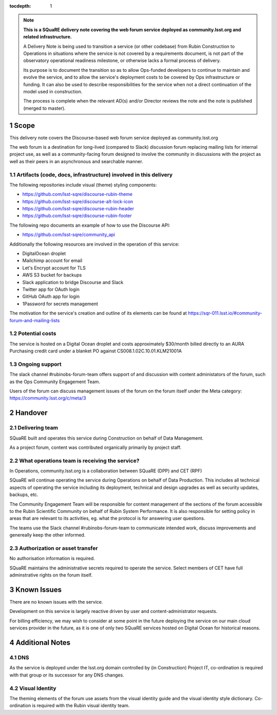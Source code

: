 ..
  Technote content.

:tocdepth: 1

.. Please do not modify tocdepth; will be fixed when a new Sphinx theme is shipped.

.. sectnum::

.. TODO: Delete the note below before merging new content to the master branch.

.. note::

   **This is a SQuaRE delivery note covering the web forum service deployed as community.lsst.org and related infrastructure.**

   A Delivery Note is being used to transition a service (or other codebase) from Rubin Construction to Operations in situations where the service is not covered by a requirements document, is not part of the observatory operational readiness milestone, or otherwise lacks a formal process of delivery.

   Its purpose is to document the transition so as to allow Ops-funded developers to continue to maintain and evolve the service, and to allow the service's deployment costs to be covered by Ops infrastructure or funding. It can also be used to describe responsibilities for the service when not a direct continuation of the model used in construction.

   The process is complete when the relevant AD(s) and/or Director reviews the note and the note is published (merged to master).

.. Add content here.

Scope 
===============

This delivery note covers the Discourse-based web forum service deployed as community.lsst.org

The web forum is a destination for long-lived (compared to Slack) discussion forum replacing mailing lists for internal project use, as well as a community-facing forum designed to involve the community in discussions with the project as well as their peers in an asynchronous and searchable manner.

Artifacts (code, docs, infrastructure) involved in this delivery
---------------------------------------------------------

The following repositories include visual (theme) styling components:

- https://github.com/lsst-sqre/discourse-rubin-theme
- https://github.com/lsst-sqre/discourse-alt-lock-icon
- https://github.com/lsst-sqre/discourse-rubin-header
- https://github.com/lsst-sqre/discourse-rubin-footer

The following repo documents an example of how to use the Discourse API:

- https://github.com/lsst-sqre/community_api

Additionally the following resources are involved in the operation of this service:

- DigitalOcean droplet
- Mailchimp account for email
- Let's Encrypt account for TLS
- AWS S3 bucket for backups
- Slack application to bridge Discourse and Slack
- Twitter app for OAuth login
- GitHub OAuth app for login
- 1Password for secrets management

The motivation for the service's creation and outline of its elements can be found at https://sqr-011.lsst.io/#community-forum-and-mailing-lists

Potential costs
-----------------------------------

The service is hosted on a Digital Ocean droplet and costs approximately $30/month billed directly to an AURA Purchasing credit card under a blanket PO against CS008.1.02C.10.01.KLM21001A

Ongoing support
-----------------------------

The slack channel #rubinobs-forum-team offers support of and discussion with content administators of the forum, such as the Ops Community Engagement Team.

Users of the forum can discuss management issues of the forum on the forum itself under the Meta category: https://community.lsst.org/c/meta/3


Handover
========

Delivering team
-------------------------------------------------

SQuaRE built and operates this service during Construction on behalf of Data Management.

As a project forum, content was contributed organically primarily by project staff.

What operations team is receiving the service?
----------------------------------------------

In Operations, community.lsst.org is a collaboration between SQuaRE (DPP) and CET (RPF)

SQuaRE will continue operating the service during Operations on behalf of Data Production.
This includes all technical aspects of operating the service including its deployment, technical and design upgrades as well as security updates, backups, etc.

The Community Engagement Team will be responsible for content management of the sections of the forum accessible to the Rubin Scientific Community on behalf of Rubin System Performance.
It is also responsible for setting policy in areas that are relevant to its activities, eg. what the protocol is for answering user questions.

The teams use the Slack channel #rubinobs-forum-team to communicate intended work, discuss improvements and genereally keep the other informed.

Authorization or asset transfer
-----------------------------------------------------

No authorisation information is required.

SQuaRE maintains the administrative secrets required to operate the service.
Select members of CET have full adminstrative rights on the forum itself.

Known Issues
============

There are no known issues with the service.

Development on this service is largely reactive driven by user and content-administrator requests.

For billing efficiency, we may wish to consider at some point in the future deploying the service on our main cloud services provider in the future, as it is one of only two SQuaRE services hosted on Digital Ocean for historical reasons.

Additional Notes
================

DNS
---
As the service is deployed under the lsst.org domain controlled by (in Construction) Project IT, co-ordination is required with that group or its successor for any DNS changes.

Visual Identity
---------------
The theming elements of the forum use assets from the visual identity guide and the visual identity style dictionary. Co-ordination is required with the Rubin visual identity team.


.. Do not include the document title (it's automatically added from metadata.yaml).



.. .. rubric:: References

.. Make in-text citations with: :cite:`bibkey`.

.. .. bibliography:: local.bib lsstbib/books.bib lsstbib/lsst.bib lsstbib/lsst-dm.bib lsstbib/refs.bib lsstbib/refs_ads.bib
..    :style: lsst_aa
